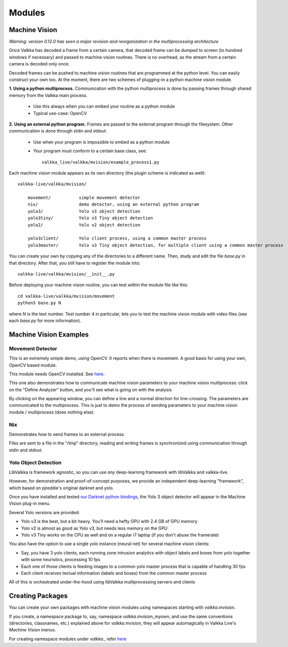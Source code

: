    
Modules
*******

Machine Vision
==============

*Warning: version 0.12.0 has seen a major revision and reorganization in the multiprocessing architecture*

Once Valkka has decoded a frame from a certain camera, that decoded frame can be dumped to screen (to hundred windows if necessary) and passed to machine vision routines.  There is no overhead, as the stream from a certain camera is decoded only once.

Decoded frames can be pushed to machine vision routines that are programmed at the python level.  You can easily construct your own too.  At the moment, there are two schemes of plugging-in a python machine vision module.

**1. Using a python multiprocess.**  Communication with the python multiprocess is done by passing frames through shared memory from the Valkka main process.

    - Use this always when you can embed your routine as a python module
    - Typical use-case: OpenCV

**2. Using an external python program.**  Frames are passed to the external program through the filesystem.  Other communication is done through stdin and stdout.

    - Use when your program is impossible to embed as a python module
    - Your program must conform to a certain base class, see:
    
      ::
      
        valkka_live/valkka/mvision/example_process1.py

Each machine vision module appears as its own directory (the plugin scheme is indicated as well):

::

    valkka-live/valkka/mvision/
    
        movement/           simple movement detector
        nix/                demo detector, using an external python program
        yolo3/              Yolo v3 object detection
        yolo3tiny/          Yolo v3 Tiny object detection
        yolo2/              Yolo v2 object detection

        yolo3client/        Yolo client process, using a common master process
        yolo3master/        Yolo v3 Tiny object detection, for multiple client using a common master process


        
You can create your own by copying any of the directories to a different name.  Then, study and edit the file *base.py* in that directory.  After that, you still have to register the module into:

::

    valkka-live/valkka/mvision/__init__.py


Before deploying your machine vision routine, you can test within the module file like this:

::

    cd valkka-live/valkka/mvision/movement
    python3 base.py N
    
where *N* is the test number.  Test number 4 in particular, lets you to test the machine vision module with video files (see each *base.py* for more information).
    
Machine Vision Examples
=======================

Movement Detector
-----------------

This is an extremely simple demo, using OpenCV.  It reports when there is movement.  A good basis for using your own, OpenCV based module.  

This module needs OpenCV installed.  See `here <https://elsampsa.github.io/valkka-examples/_build/html/requirements.html#opencv>`_.

This one also demonstrates how to communicate machine vision parameters to your machine vision multiprocess: click on the "Define Analyzer" button, and you'll see what is going on with the analysis

By clicking on the appearing window, you can define a line and a normal direction for line-crossing.  The parameters are communicated to the multiprocess.  This is just to demo the process of sending parameters to your machine vision module / multiprocess (does nothing else).



Nix
---

Demonstrates how to send frames to an external process.  

Files are sent to a file in the "/tmp" directory, reading and writing frames is synchronized using communication through stdin and stdout.
    
Yolo Object Detection
---------------------

LibValkka is framework agnostic, so you can use *any* deep-learning framework with libValkka and valkka-live.

However, for demonstration and proof-of-concept purposes, we provide an independent deep-learning "framework", which based on pjreddie's original darknet and yolo.

Once you have installed and tested `our Darknet python bindings <https://github.com/elsampsa/darknet-python>`_, the Yolo 3 object detector will appear in the Machine Vision plug-in menu.

Several Yolo versions are provided:

- Yolo v3 is the best, but a bit heavy.  You'll need a hefty GPU with 2.4 GB of GPU memory
- Yolo v2 is almost as good as Yolo v3, but needs less memory on the GPU
- Yolo v3 Tiny works on the CPU as well and on a regular i7 laptop (if you don't abuse the framerate)

You also have the option to use a single yolo instance (neural net) for several machine vision clients:

- Say, you have 3 yolo clients, each running zone intrusion analytics with object labels and boxes from yolo together with some heuristics, processing 10 fps
- Each one of those clients is feeding images to a common yolo master process that is capable of handling 30 fps
- Each client receives textual information (labels and boxes) from the common master process

All of this is orchestrated under-the-hood using libValkka multiprocessing servers and clients

Creating Packages
=================

You can create your own packages with machine vision modules using namespaces starting with *valkka.mvision*.  

If you create, a namespace package to, say, namespace *valkka.mvision_myown*, and use the same conventions (directories, classnames, etc.) explained above for *valkka.mvision*, they will appear automagically in Valkka Live's *Machine Vision* menus.

For creating namespace modules under *valkka.*, refer `here <https://github.com/elsampsa/valkka-skeleton>`_

.. Commercial Modules
.. ==================
.. - Simultaneous synchronized recording of several ip cameras
.. - Audio
